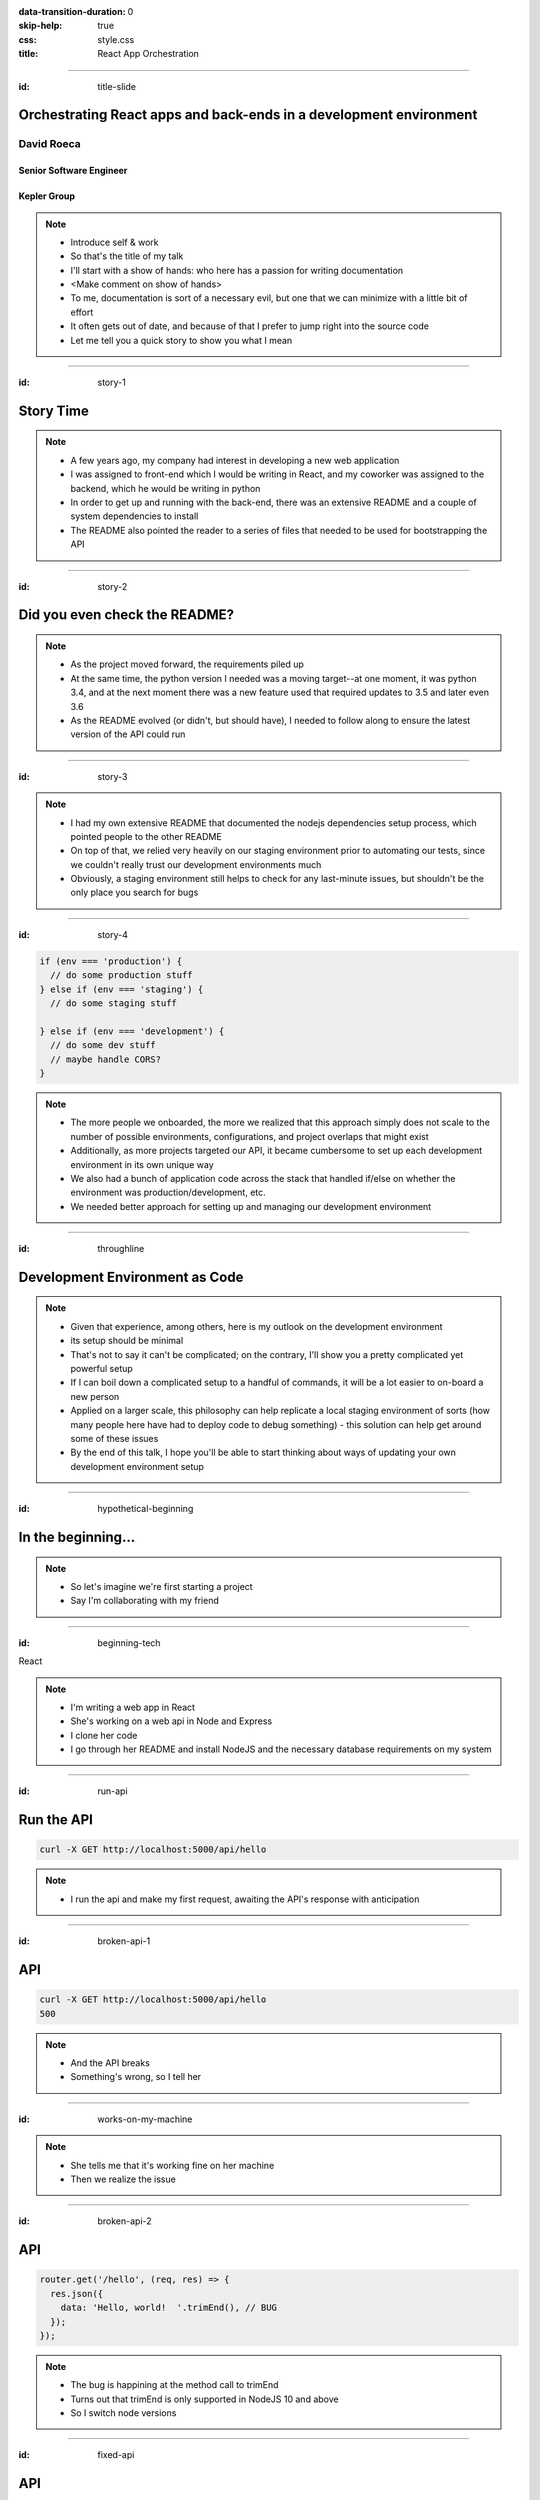 :data-transition-duration: 0
:skip-help: true
:css: style.css
:title: React App Orchestration

.. role:: strike
    :class: strike

----

:id: title-slide

Orchestrating React apps and back-ends in a development environment
===================================================================

David Roeca
-----------

Senior Software Engineer
~~~~~~~~~~~~~~~~~~~~~~~~

Kepler Group
~~~~~~~~~~~~

.. note::
    * Introduce self & work
    * So that's the title of my talk
    * I'll start with a show of hands: who here has a passion for writing
      documentation
    * <Make comment on show of hands>
    * To me, documentation is sort of a necessary evil, but one that we can
      minimize with a little bit of effort
    * It often gets out of date, and because of that I prefer to jump right
      into the source code
    * Let me tell you a quick story to show you what I mean

----

:id: story-1

Story Time
==========

.. note::
    * A few years ago, my company had interest in developing a new web
      application
    * I was assigned to front-end which I would be writing in React, and my
      coworker was assigned to the backend, which he would be writing in python
    * In order to get up and running with the back-end, there was an extensive
      README and a couple of system dependencies to install
    * The README also pointed the reader to a series of files that needed to be
      used for bootstrapping the API

----

:id: story-2

Did you even check the README?
==============================

|zoolander_read|


.. note::
    * As the project moved forward, the requirements piled up
    * At the same time, the python version I needed was a moving target--at one
      moment, it was python 3.4, and at the next moment there was a new feature
      used that required updates to 3.5 and later even 3.6
    * As the README evolved (or didn't, but should have), I needed to follow
      along to ensure the latest version of the API could run

----

:id: story-3

|programmer_two_states|

.. note::
    * I had my own extensive README that documented the nodejs dependencies
      setup process, which pointed people to the other README
    * On top of that, we relied very heavily on our staging environment prior
      to automating our tests, since we couldn't really trust our development
      environments much
    * Obviously, a staging environment still helps to check for any last-minute
      issues, but shouldn't be the only place you search for bugs


----

:id: story-4

|no_idea|

.. code:: javascript

    if (env === 'production') {
      // do some production stuff
    } else if (env === 'staging') {
      // do some staging stuff

    } else if (env === 'development') {
      // do some dev stuff
      // maybe handle CORS?
    }

.. note::
    * The more people we onboarded, the more we realized that this approach
      simply does not scale to the number of possible environments,
      configurations, and project overlaps that might exist
    * Additionally, as more projects targeted our API, it became cumbersome to
      set up each development environment in its own unique way
    * We also had a bunch of application code across the stack that handled
      if/else on whether the environment was production/development, etc.
    * We needed better approach for setting up and managing our development
      environment

----

:id: throughline

Development Environment as Code
===============================

.. note::
    * Given that experience, among others, here is my outlook on the
      development environment
    * its setup should be minimal
    * That's not to say it can't be complicated; on the contrary, I'll show you
      a pretty complicated yet powerful setup
    * If I can boil down a complicated setup to a handful of commands, it will
      be a lot easier to on-board a new person
    * Applied on a larger scale, this philosophy can help replicate a local
      staging environment of sorts (how many people here have had to deploy
      code to debug something) - this solution can help get around some of
      these issues
    * By the end of this talk, I hope you'll be able to start thinking
      about ways of updating your own development environment setup


----

:id: hypothetical-beginning

In the beginning...
===================

.. note::
    * So let's imagine we're first starting a project
    * Say I'm collaborating with my friend

----

:id: beginning-tech

React

|react_logo|


|express_logo|

.. note::
    * I'm writing a web app in React
    * She's working on a web api in Node and Express
    * I clone her code
    * I go through her README and install NodeJS and the necessary database
      requirements on my system

----

:id: run-api

Run the API
===========

.. code:: bash

    curl -X GET http://localhost:5000/api/hello

.. note::
    * I run the api and make my first request, awaiting the API's response
      with anticipation

----

:id: broken-api-1

API
===
.. code:: bash

    curl -X GET http://localhost:5000/api/hello
    500

.. note::
    * And the API breaks
    * Something's wrong, so I tell her

----

:id: works-on-my-machine

|works_on_my_machine|

.. note::
    * She tells me that it's working fine on her machine
    * Then we realize the issue

----

:id: broken-api-2

API
===

.. code:: javascript

    router.get('/hello', (req, res) => {
      res.json({
        data: 'Hello, world!  '.trimEnd(), // BUG
      });
    });

.. note::
    * The bug is happining at the method call to trimEnd
    * Turns out that trimEnd is only supported in NodeJS 10 and above
    * So I switch node versions

----

:id: fixed-api

API
===

.. code:: bash

    curl -X GET http://localhost:5000/api/hello
    {
      "data": "Hello, world!"
    }

.. note::
    * And it works as expected!
    * Now I could just move on and write my learnings down in a README...
    * No. Let me show you why I won't recommend that.

----

:id: readme-workflow

README Workflow
===============

|readme_workflow|

.. note::
    * So let's see what all of us will be interacting with the README
    * Looks like a lot of manual steps!
    * So I want you to keep this diagram in mind as I show you the next one

----

:id: docker-workflow

Docker Workflow
===============

|docker_workflow|

.. note::
    * I propose an alternative workflow.
    * Use something like Docker
    * Could also use something like a VM
    * With docker, people can maintain one file to pin down system dependencies
      and which holds the logic for spinning up a development environment
    * If the dockerfile gets out of date, the development environment breaks
    * Incentive to keep everything up to date; it's code
    * A new developer runs one command and is ready to go

----

:id: npm-install

Analogy:
========

Node.JS + Package.json
----------------------

.. code:: bash

    # Like not using docker
    npm install <package-name>

    # Like using docker
    npm install --save <dependency>
    npm install --save-dev <dev-dependency>
    yarn <anything>

.. note::
    * Why use docker? Let's use an analogy
    * The top command doesn't keep track of dependencies in package.json
    * The bottom three do
    * Shout out to yarn
    * The main issue here is obviously much simpler; we're just missing a flag
    * But it's a good analogy

----

:id: docker

|docker_logo|

.. code:: Dockerfile

    # node has a pre-configured docker environment based on
    # node version

    FROM node:10.9.0-alpine as base

    # ...

    # Use system package manager to install yarn

    RUN apk add --no-cache yarn

    # ...

    RUN yarn install

    # ...

.. note::
    * So let's look at a dockerfile
    * One thing to note is that maintainers of large programming environments
      such as NodeJS and database systems such as MongoDB and Postgresql
      maintain base docker images that make our lives much easier.
    * Like a more procedural package.json for system dependencies
    * And what was the problem we were solving with this dockerfile?
    * Right the API.
    * So we placed this API in captivity, and everyone is running Node 10 in
      docker. Now it's time to run the javascript app

----

:id: app-code

App Code
========

.. code:: javascript

    // This app to be dockerized soon

    class App extends React.Component {

      state = {
        message: null,
        error: null,
      }

      fetchHello = () => {
        fetch('http://localhost:5000/api/hello')
          // ... handle promise chain and set state
      }

      componentDidMount() {
        this.fetchHello()
      }

      render() {
        // Display message if retrieved; show error if error
      }

    }

.. note::
    * App has some state to store message and errors
    * Has fetchHello method to fetch state from the API
    * And when the component mounts, it calls the fetchHello method
      to display the result
    * And with the API running in Docker, nothing could go wrong!

----

:id: app-error

Running the App
===============

|app_error|

.. note::
    * Oh, looks like something's wrong
    * That's unclear, let's open the browser console

----

:id: app-cors

Running the App
===============

|app_cors|

.. note::
    * Looks like a CORS issue
    * Who here has ever encountered a CORS issue?

----

:id: cors-sad

Developer vs CORS
=================

|sad_man|

.. note::
    * This is truly a rite of passage for any web developer
    * Google will tell you a slew of solutions and how to change your frontend
      and backend code.
    * Unless you need to configure CORS in production as well, there's a better
      way here

----

:id: reverse-proxy

Reverse Proxy
=============

|reverse_proxy_diagram|

.. note::
    * We can use a reverse proxy
    * Definition: a proxy server that makes downstream requests to other
      servers and returns a response on behalf of the other servers
    * To the browser it's talking to localhost, when in fact its request
      is being forwarded by the reverse proxy to the development server

----

:id: proxy-idea

Proxy?
======

.. code:: javascript

    // package.json
    {
      // ...
      "proxy": {
        "/api": {
          "target": "http://localhost:5000"
        }
      },
      // ...
    }

.. note::
    * If you're just developing a single app, this is a partial CORS
      work-around supported by create-react-app
    * It's in the documentation, and I recommend checking this feature out
      if you've never used it. But it's not what I'm here to talk to you about
      today

----

:id: why-useful

Using a Reverse Proxy
=====================

.. code:: text

    localhost/app1 -> React App 1
    localhost/app2 -> React (or non-react) App 2
    localhost/api -> Some back-end

|proxy_component|

.. note::
    * Here's a setup you might consider (or be) using
    * You could mount different apps on different paths of the same origin
    * This is useful when thinking about logins, since you can use same-origin
      credentials for all APIs and apps
    * A reverse proxy in development can allow you to run both apps at the
      same time and have them link to one another, with the same logic you'd
      use in a production environment

----

:id: nginx

NGINX
=====

|nginx_logo|

.. note::
    * I'll be using NGINX in my demo today
    * It's a free reverse proxy application that can be easily configured.

----

:id: nginx-config

NGINX Config
============

|nginx_logo|

.. code:: nginx

    http {
      server {
        listen 80;
        server_name localhost;

        location /api {
          # In development, setting a variable to proxy_pass
          # allows nginx to start with services down
          set $target "http://localhost:5000";
          proxy_pass $target;
        }

        location /app {
          set $target "http://localhost:8080";
          proxy_pass $target;
        }
      }
    }


.. note::
    * NGINX in this scenario is what the browser will interact with on port 80
    * NGINX forwards requests for both front-end assets and back-end queries
      to the respective applications and the browser treats it like one single
      application
    * Don't get too bogged down in details, source is online
    * Note that in the current use case, the frontend only handles requests
      made to `/app`. We need to handle this routing configuration.

----

:id: mount-app

Routing App: publicPath
=======================

|webpack_logo|

.. code:: javascript

    // webpack.config.js
    const config {
      // ...
      output: {
        // ...
        publicPath: '/app/',
      },
      // ...
    };
    module.exports = config;

.. note::
    * CRA doesn't support this in the development environment, so we'll have to
      define this configuration in webpack or cra rewire
    * They're working on it!
    * By default, webpack development servers route requests to the root
    * Since we want the app mounted under the app/ path, we need to configure
      publicPath

----

:id: tying-it-together

Tying it all together:
======================

|compose_logo|

docker-compose
--------------

.. note::
    * Docker-compose can reference a number of these Dockerfiles and link
      them together in a unified way
    * It supports networking configuration between containers
    * Also installs nginx
    * Handles database installation and management


----

:id: compose-file

Compose file
============

.. code:: yaml

    version: "3.6"
    services:
      nginx:
        restart: always
        build: ./nginx
        ports:
          - "80:80"
        # ...
      app:
        restart: always
        build:
          context: ./app
          target: development
        # ...
      api:
        # ...

.. note::
    * One file that defines how your docker containers interact
    * Third party containers can be downloaded and utilized in this file to
      avoid introducing dependencies outside of the docker environment
    * E.g. database, nginx

----

:id: how-to-run

How to Run
==========

.. code:: bash

    docker-compose build # build all containers
    docker-compose up # Run all services at once


.. note::
    * Once we've set up docker-compose, this is all we need to run


----

:id: why

Why do any of this?
===================

.. note::
    * Document less; code more--"Development Environment As Code". The goal
      here is to move it out of the README.
    * A system abstraction layer such as docker, coupled with docker-compose
      will help to pin down the system dependencies
    * Configuring a reverse proxy on development helps to remove unnecessary
      application logic for configuring CORS on development and will allow you
      to replicate the set-up you plan to deploy.

----

:id: demo

Demo
====

.. note::
    * It's a simple setup--two React apps, one bootstrapped with CRA, and one
      without it, as well as an API that interacts with a local database
    * Hot module replacement in the non-bootstrapped environment
    * CRA has limitation where you have to reload
    * A couple of create-react-app issues still need solving before the
      hot-reloading setup can be used with this environment
    * Switching to webpack-serve and supporting public_url on development are
      the two main issues that need to be resolved
    * Docker itself is a system dependency (meta); no way to get around that,
      unfortunately

----

:id: git-info

The Source Code is Available
============================

github.com/davidroeca/web-app-orchestration-talk

.. note::
    * Send a PR or issue

----

Thank You
=========

.. note::
    * Manon
    * 500 Tech
    * Digital Ocean

----

:id: questions

Questions
=========

.. Images

.. |app_error| image:: images/app_error.png
    :height: 500px

.. |app_cors| image:: images/app_cors.png
    :height: 500px

.. |works_on_my_machine| image:: downloads/images/works_on_my_machine.jpg
    :height: 500px

.. https://pixabay.com/en/lonely-man-crying-alone-male-1510265/
.. |sad_man| image:: images/sad_man.jpg
    :height: 250px

.. |docker_logo| image:: downloads/images/dockerlogos/docker_logos_2018/PNG/vertical.png
    :height: 200px

.. |compose_logo| image:: downloads/images/compose_logo.png
    :height: 200px

.. |nginx_logo| image:: downloads/images/nginx_logo.svg
    :height: 200px

.. |webpack_logo| image:: downloads/images/webpack_logo.svg
    :height: 200px

.. |react_logo| image:: downloads/images/react_logo.svg
    :height: 100px

.. |express_logo| image:: downloads/images/express_logo.png
    :height: 100px

.. |zoolander_read| image:: downloads/images/zoolander_read.jpg
    :height: 400px

.. |programmer_two_states| image:: downloads/images/programmer_two_states.jpg
    :height: 400px

.. |no_idea| image:: downloads/images/no_idea.jpg
    :height: 400px

.. |reverse_proxy_diagram| image:: compiled/reverse_proxy.svg
    :height: 300px

.. |docker_workflow| image:: compiled/docker_workflow.svg
    :height: 500px

.. |readme_workflow| image:: compiled/readme_workflow.svg
    :height: 500px

.. |proxy_component| image:: compiled/proxy_component.svg
    :height: 400px
